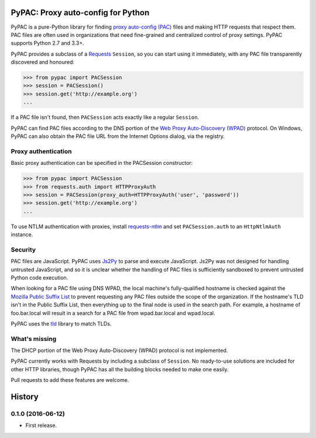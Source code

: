 PyPAC: Proxy auto-config for Python
===================================

.. image:: https://img.shields.io/pypi/v/pypac.svg?maxAge=2592000
    :target: https://pypi.python.org/pypi/pypac
.. image:: https://img.shields.io/travis/rbcarson/pypac.svg?maxAge=2592000
    :target: https://travis-ci.org/rbcarson/pypac
.. image:: https://ci.appveyor.com/api/projects/status/y7nxvu2feu87i39t/branch/master?svg=true
    :target: https://ci.appveyor.com/project/rbcarson/pypac/branch/master
.. image:: https://img.shields.io/coveralls/rbcarson/pypac/HEAD.svg?maxAge=2592000
    :target: https://coveralls.io/github/rbcarson/pypac
.. image:: https://img.shields.io/codacy/grade/71ac103b491d44efb94976ca5ea5d89c.svg?maxAge=2592000
    :target: https://www.codacy.com/app/carsonyl/pypac

PyPAC is a pure-Python library for finding `proxy auto-config (PAC)`_ files and making HTTP requests
that respect them. PAC files are often used in organizations that need fine-grained and centralized control
of proxy settings. PyPAC supports Python 2.7 and 3.3+.

.. _proxy auto-config (PAC): https://en.wikipedia.org/wiki/Proxy_auto-config

PyPAC provides a subclass of a `Requests <http://docs.python-requests.org/en/master/>`_ ``Session``,
so you can start using it immediately, with any PAC file transparently discovered and honoured:

.. code-block:: python

    >>> from pypac import PACSession
    >>> session = PACSession()
    >>> session.get('http://example.org')
    ...

If a PAC file isn't found, then ``PACSession`` acts exactly like a regular ``Session``.

PyPAC can find PAC files according to the DNS portion of the `Web Proxy Auto-Discovery (WPAD)`_ protocol.
On Windows, PyPAC can also obtain the PAC file URL from the Internet Options dialog, via the registry.

.. _Web Proxy Auto-Discovery (WPAD): https://en.wikipedia.org/wiki/Web_Proxy_Autodiscovery_Protocol


Proxy authentication
--------------------

Basic proxy authentication can be specified in the PACSession constructor:

.. code-block:: python

    >>> from pypac import PACSession
    >>> from requests.auth import HTTPProxyAuth
    >>> session = PACSession(proxy_auth=HTTPProxyAuth('user', 'password'))
    >>> session.get('http://example.org')
    ...

To use NTLM authentication with proxies, install `requests-ntlm <https://github.com/requests/requests-ntlm>`_
and set ``PACSession.auth`` to an ``HttpNtlmAuth`` instance.


Security
--------

PAC files are JavaScript. PyPAC uses `Js2Py <https://github.com/PiotrDabkowski/Js2Py>`_
to parse and execute JavaScript. Js2Py was not designed for handling untrusted JavaScript,
and so it is unclear whether the handling of PAC files is sufficiently sandboxed to prevent
untrusted Python code execution.

When looking for a PAC file using DNS WPAD, the local machine's fully-qualified hostname is
checked against the `Mozilla Public Suffix List`_ to prevent requesting any PAC files outside
the scope of the organization. If the hostname's TLD isn't in the Public Suffix List, then
everything up to the final node is used in the search path. For example, a hostname of
foo.bar.local will result in a search for a PAC file from wpad.bar.local and wpad.local.

PyPAC uses the `tld <https://pypi.python.org/pypi/tld>`_ library to match TLDs.

.. _Mozilla Public Suffix List: https://publicsuffix.org/


What's missing
--------------

The DHCP portion of the Web Proxy Auto-Discovery (WPAD) protocol is not implemented.

PyPAC currently works with Requests by including a subclass of ``Session``.
No ready-to-use solutions are included for other HTTP libraries,
though PyPAC has all the building blocks needed to make one easily.

Pull requests to add these features are welcome.


History
=======

0.1.0 (2016-06-12)
------------------

- First release.


